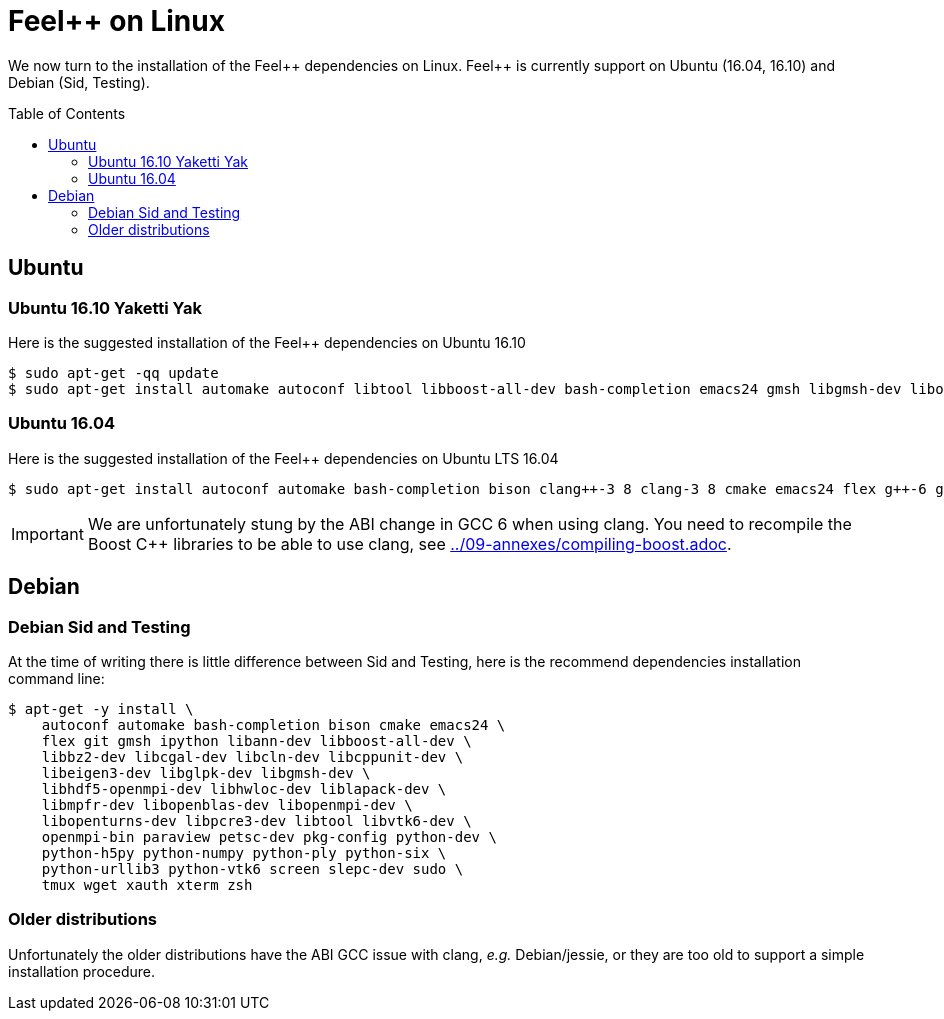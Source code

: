 Feel++ on Linux
===============
:toc:
:toc-placement: macro
:toclevels: 2

We now turn to the installation of the Feel{plus}{plus} dependencies on Linux. Feel{plus}{plus} is currently support on Ubuntu (16.04, 16.10) and Debian (Sid, Testing).

toc::[]

== Ubuntu

=== Ubuntu 16.10 Yaketti Yak

Here is the suggested installation of the Feel++ dependencies on Ubuntu 16.10
[source,sh]
----
$ sudo apt-get -qq update 
$ sudo apt-get install automake autoconf libtool libboost-all-dev bash-completion emacs24 gmsh libgmsh-dev libopenturns-dev libbz2-dev libhdf5-openmpi-dev libeigen3-dev libcgal-dev libopenblas-dev libcln-dev libcppunit-dev libopenmpi-dev libann-dev libglpk-dev libpetsc3 7-dev libslepc3 7-dev liblapack-dev libmpfr-dev paraview python-dev libhwloc-dev libvtk6-dev libpcre3-dev python-h5py python-urllib3 xterm tmux screen python-numpy python-vtk6 python-six python-ply wget bison sudo xauth cmake flex gcc-6 g++-6 clang-3 9 clang++-3 9 git ipython openmpi-bin pkg-config
----

=== Ubuntu 16.04 

Here is the suggested installation of the Feel++ dependencies on Ubuntu LTS 16.04

[source,sh]
----
$ sudo apt-get install autoconf automake bash-completion bison clang++-3 8 clang-3 8 cmake emacs24 flex g++-6 gcc-6 git gmsh ipython libann-dev libbz2-dev libcgal-dev libcln-dev libcppunit-dev libeigen3-dev libglpk-dev libgmsh-dev libhdf5-openmpi-dev libhwloc-dev liblapack-dev libmpfr-dev libopenblas-dev libopenmpi-dev libopenturns-dev libpcre3-dev libpetsc3 6 2-dev libproj-dev libslepc3 6 1-dev libtool libvtk6-dev openmpi-bin paraview pkg-config python-dev python-h5py python-numpy python-ply python-six python-urllib3 python-vtk6 screen sudo tmux wget xauth xterm
----

IMPORTANT: We are unfortunately stung by the ABI change in GCC 6 when using clang. You need to recompile the Boost C++ libraries to be able to use clang, see link:../09-annexes/compiling-boost.adoc[].

== Debian

=== Debian Sid and Testing

At the time of writing there is little difference between Sid and Testing, here is the recommend dependencies installation command line:
[source,sh]
----
$ apt-get -y install \
    autoconf automake bash-completion bison cmake emacs24 \
    flex git gmsh ipython libann-dev libboost-all-dev \
    libbz2-dev libcgal-dev libcln-dev libcppunit-dev \
    libeigen3-dev libglpk-dev libgmsh-dev \
    libhdf5-openmpi-dev libhwloc-dev liblapack-dev \
    libmpfr-dev libopenblas-dev libopenmpi-dev \
    libopenturns-dev libpcre3-dev libtool libvtk6-dev \
    openmpi-bin paraview petsc-dev pkg-config python-dev \
    python-h5py python-numpy python-ply python-six \
    python-urllib3 python-vtk6 screen slepc-dev sudo \
    tmux wget xauth xterm zsh 
----    

=== Older distributions

Unfortunately the older distributions have the ABI GCC issue with clang, _e.g._ Debian/jessie, or they are too old to support a simple installation procedure.